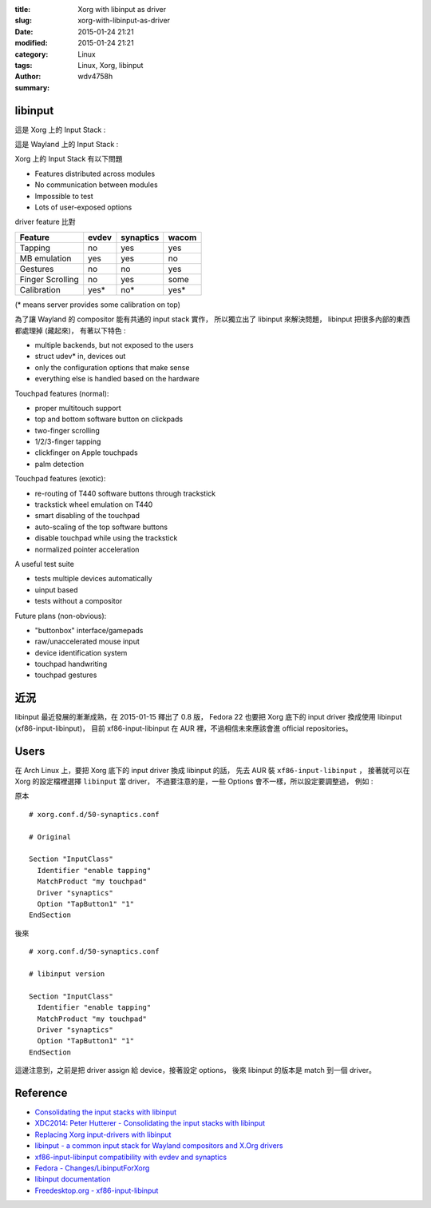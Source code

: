 :title: Xorg with libinput as driver
:slug: xorg-with-libinput-as-driver
:date: 2015-01-24 21:21
:modified: 2015-01-24 21:21
:category: Linux
:tags: Linux, Xorg, libinput
:author: wdv4758h
:summary:

libinput
========================================

這是 Xorg 上的 Input Stack :

.. image:: /img/linux/x-input-stack.png
    :alt: Xorg Input Stack

這是 Wayland 上的 Input Stack :

.. image:: /img/linux/wayland-input-stack.png
    :alt: Wayland Input Stack

Xorg 上的 Input Stack 有以下問題

* Features distributed across modules
* No communication between modules
* Impossible to test
* Lots of user-exposed options

driver feature 比對

.. table::
    :class: table table-bordered

    +------------------+-------+-----------+-------+
    | Feature          | evdev | synaptics | wacom |
    +==================+=======+===========+=======+
    | Tapping          | no    | yes       | yes   |
    +------------------+-------+-----------+-------+
    | MB emulation     | yes   | yes       | no    |
    +------------------+-------+-----------+-------+
    | Gestures         | no    | no        | yes   |
    +------------------+-------+-----------+-------+
    | Finger Scrolling | no    | yes       | some  |
    +------------------+-------+-----------+-------+
    | Calibration      | yes*  | no*       | yes*  |
    +------------------+-------+-----------+-------+

(* means server provides some calibration on top)

為了讓 Wayland 的 compositor 能有共通的 input stack 實作，
所以獨立出了 libinput 來解決問題，
libinput 把很多內部的東西都處理掉 (藏起來)，
有著以下特色 :

* multiple backends, but not exposed to the users
* struct udev* in, devices out
* only the configuration options that make sense
* everything else is handled based on the hardware


Touchpad features (normal):

* proper multitouch support
* top and bottom software button on clickpads
* two-finger scrolling
* 1/2/3-finger tapping
* clickfinger on Apple touchpads
* palm detection


Touchpad features (exotic):

* re-routing of T440 software buttons through trackstick
* trackstick wheel emulation on T440
* smart disabling of the touchpad
* auto-scaling of the top software buttons
* disable touchpad while using the trackstick
* normalized pointer acceleration


A useful test suite

* tests multiple devices automatically
* uinput based
* tests without a compositor

Future plans (non-obvious):

* "buttonbox" interface/gamepads
* raw/unaccelerated mouse input
* device identification system
* touchpad handwriting
* touchpad gestures

近況
========================================

libinput 最近發展的漸漸成熟，在 2015-01-15 釋出了 0.8 版，
Fedora 22 也要把 Xorg 底下的 input driver 換成使用 libinput (xf86-input-libinput)，
目前 xf86-input-libinput 在 AUR 裡，不過相信未來應該會進 official repositories。

Users
========================================

在 Arch Linux 上，要把 Xorg 底下的 input driver 換成 libinput 的話，
先去 AUR 裝 ``xf86-input-libinput`` ，
接著就可以在 Xorg 的設定檔裡選擇 ``libinput`` 當 driver，
不過要注意的是，一些 Options 會不一樣，所以設定要調整過，
例如 :

原本 ::

    # xorg.conf.d/50-synaptics.conf

    # Original

    Section "InputClass"
      Identifier "enable tapping"
      MatchProduct "my touchpad"
      Driver "synaptics"
      Option "TapButton1" "1"
    EndSection

後來 ::

    # xorg.conf.d/50-synaptics.conf

    # libinput version

    Section "InputClass"
      Identifier "enable tapping"
      MatchProduct "my touchpad"
      Driver "synaptics"
      Option "TapButton1" "1"
    EndSection

這邊注意到，之前是把 driver assign 給 device，接著設定 options，
後來 libinput 的版本是 match 到一個 driver。

Reference
========================================

* `Consolidating the input stacks with libinput <http://www.x.org/wiki/Events/XDC2014/XDC2014HuttererLibInput/xdc-2014.html>`_
* `XDC2014: Peter Hutterer - Consolidating the input stacks with libinput <https://www.youtube.com/watch?v=vxhdba4RS8s>`_
* `Replacing Xorg input-drivers with libinput <https://fosdem.org/2015/schedule/event/libinput/>`_
* `libinput - a common input stack for Wayland compositors and X.Org drivers <http://who-t.blogspot.tw/2014/09/libinput-common-input-stack-for-wayland.html>`_
* `xf86-input-libinput compatibility with evdev and synaptics <http://who-t.blogspot.tw/2015/01/xf86-input-libinput-compatibility-with.html>`_
* `Fedora - Changes/LibinputForXorg <https://fedoraproject.org/wiki/Changes/LibinputForXorg>`_
* `libinput documentation <http://wayland.freedesktop.org/libinput/doc/latest/pages.html>`_
* `Freedesktop.org - xf86-input-libinput <http://cgit.freedesktop.org/xorg/driver/xf86-input-libinput/>`_
